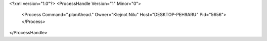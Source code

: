 <?xml version="1.0"?>
<ProcessHandle Version="1" Minor="0">
    <Process Command=".planAhead." Owner="Klejnot Nilu" Host="DESKTOP-PEH9ARU" Pid="5656">
    </Process>
</ProcessHandle>
